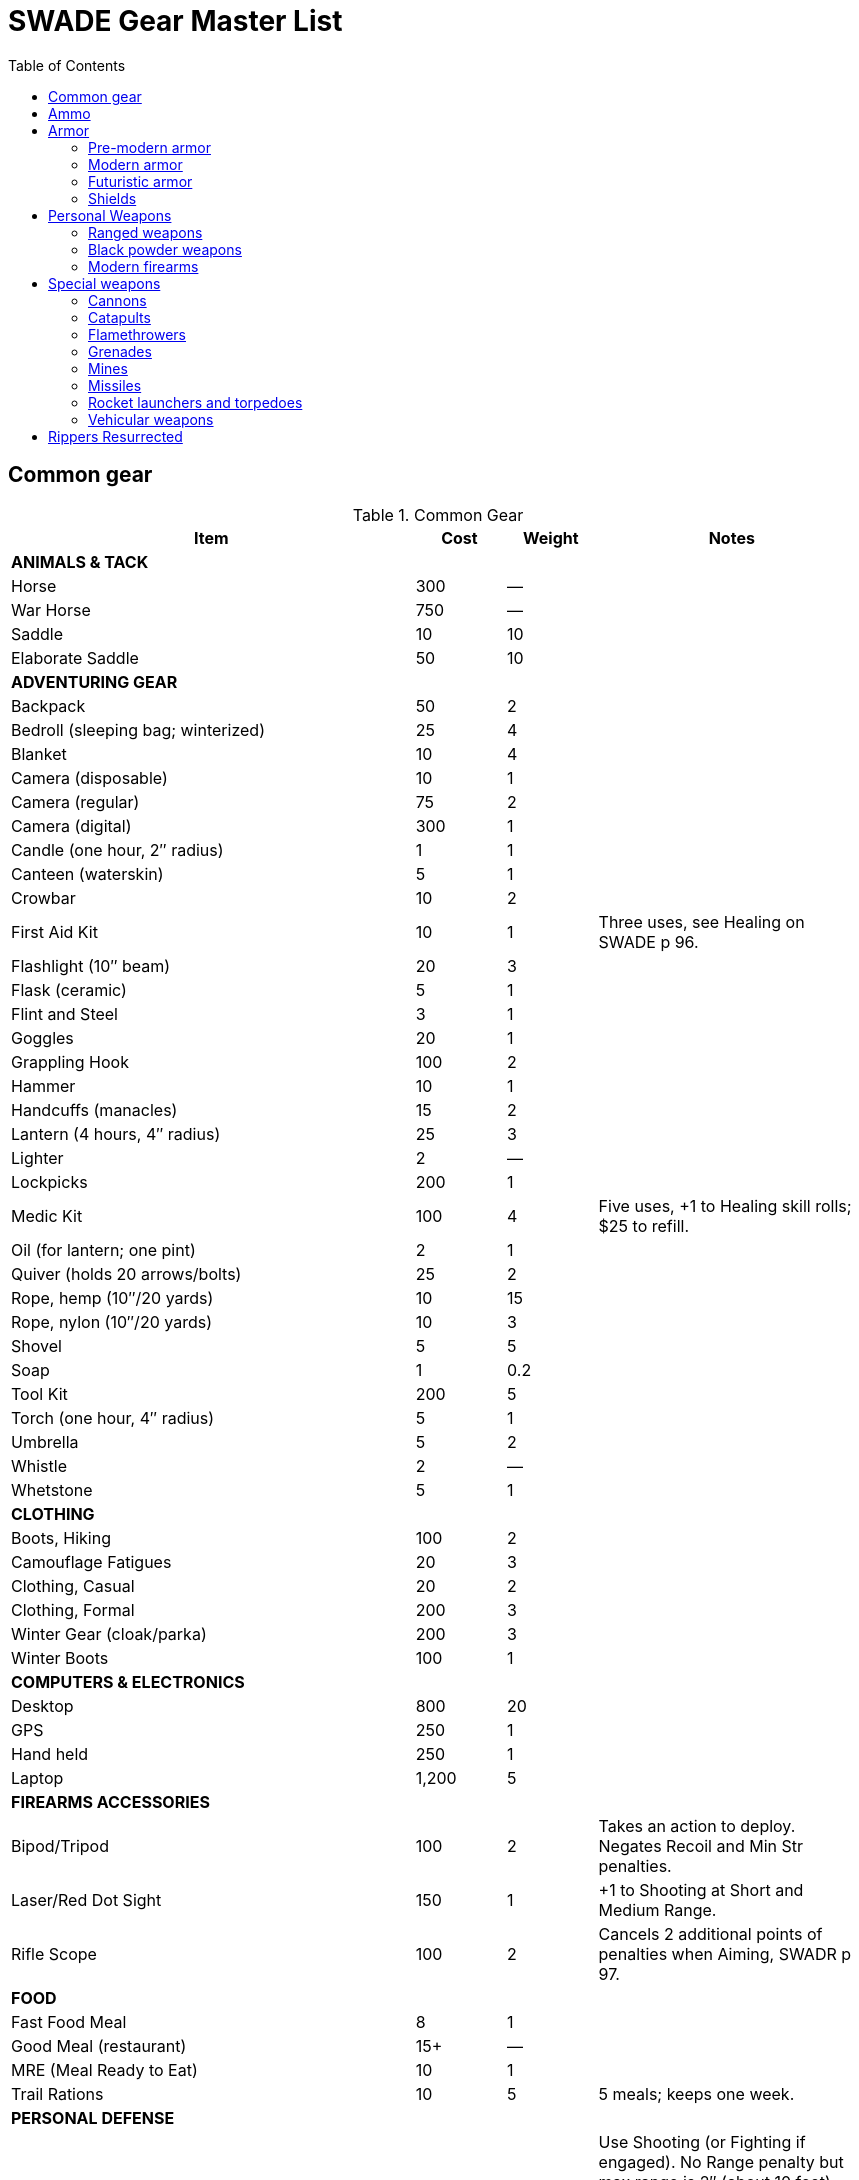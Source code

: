 = SWADE Gear Master List
:toc:

== Common gear

.Common Gear
[cols="45%,10%,10%,30%",options="header"]
|===
| Item | Cost | Weight | Notes
4+| *ANIMALS & TACK*
| Horse | 300 | — |
| War Horse | 750 | — |
| Saddle | 10 | 10 |
| Elaborate Saddle | 50 | 10 |
4+| *ADVENTURING GEAR*
| Backpack | 50 | 2 |
| Bedroll (sleeping bag; winterized) | 25 | 4 |
| Blanket | 10 | 4 |
| Camera (disposable) | 10 | 1 |
| Camera (regular) | 75 | 2 |
| Camera (digital) | 300 | 1 |
| Candle (one hour, 2″ radius) | 1 | 1 |
| Canteen (waterskin) | 5 | 1 |
| Crowbar | 10 | 2 |
| First Aid Kit | 10 | 1 | Three uses, see Healing on SWADE p 96.
| Flashlight (10″ beam) | 20 | 3 |
| Flask (ceramic) | 5 | 1 |
| Flint and Steel | 3 | 1 |
| Goggles | 20 | 1 |
| Grappling Hook | 100 | 2 |
| Hammer | 10 | 1 |
| Handcuffs (manacles) | 15 | 2 |
| Lantern (4 hours, 4″ radius) | 25 | 3 |
| Lighter | 2 | — |
| Lockpicks | 200 | 1 |
| Medic Kit | 100 | 4 | Five uses, +1 to Healing skill rolls; $25 to refill.
| Oil (for lantern; one pint) | 2 | 1 |
| Quiver (holds 20 arrows/bolts) | 25 | 2 |
| Rope, hemp (10″/20 yards) | 10 | 15 |
| Rope, nylon (10″/20 yards) | 10 | 3 |
| Shovel | 5 | 5 |
| Soap | 1 | 0.2 |
| Tool Kit | 200 | 5 |
| Torch (one hour, 4″ radius) | 5 | 1 |
| Umbrella | 5 | 2 |
| Whistle | 2 | — |
| Whetstone | 5 | 1 |

4+| *CLOTHING*
| Boots, Hiking | 100 | 2 |
| Camouflage Fatigues | 20 | 3 |
| Clothing, Casual | 20 | 2 |
| Clothing, Formal | 200 | 3 |
| Winter Gear (cloak/parka) | 200 | 3 |
| Winter Boots | 100 | 1 |
4+| *COMPUTERS & ELECTRONICS*
| Desktop | 800 | 20 |
| GPS | 250 | 1 |
| Hand held | 250 | 1 |
| Laptop | 1,200 | 5 |
4+| *FIREARMS ACCESSORIES*
| Bipod/Tripod | 100 | 2 | Takes an action to deploy. +
Negates Recoil and Min Str penalties.
| Laser/Red Dot Sight | 150 | 1 | +1 to Shooting at Short and Medium Range.
| Rifle Scope | 100 | 2 | Cancels 2 additional points of penalties when Aiming, SWADR p 97.
4+| *FOOD*
| Fast Food Meal | 8 | 1 |
| Good Meal (restaurant) | 15+ | — |
| MRE (Meal Ready to Eat) | 10 | 1 |
| Trail Rations | 10 | 5 | 5 meals; keeps one week.

4+| *PERSONAL DEFENSE*
| Pepper Spray | 15 | 0.5 | Use Shooting (or Fighting if engaged).
No Range penalty but max range is 2″ (about 10 feet), Shots 5, +
victim must make Vigor roll at –2 or be Stunned (SWADE p 106).
| Stun Gun | 25 | 0.5 | Uses Shooting. +
Range 1/2/4. Shots 3 before needing to be recharged for at least two hours. +
Victims must make a Vigor roll at –2 or be Stunned.
4+| *SURVEILLANCE*
| “Bug” (Micro Transmitter) | 30 | — | 12 hours of continuous use.
| Button Camera | 50 | — | 12 hours of continuous use.
| Cellular Interceptor | 650 | 5 |
| Lineman’s Telephone | 150 | 2 | Repair roll to tap into a phone line.
| Night Vision Goggles | 500 | 3 | No penalty for Dim or Dark Illumination (see SWADE p 102). +
For double the price the goggles are “active” and ignore all Illumination penalties.
| Parabolic Microphone | 750 | 4 | Hear whispers up to 200 yards distant.
| Telephone Tap | 250 | — |
| Transmitter Detector | 525 | 1 |
|===

== Ammo

.Ammo
[cols="45%,10%,10%,30%",options="header"]
|===
| Ammo | Cost | Weight | Notes
| Arrows/Bolts | 1/2 arrows | 1 lbs/5 arrows |  Arrows for bows, bolts for crossbows
4+|  Bullets
| Small | 10/50 rounds | 1 lbs/50 | .22 to .32 caliber
| Medium | 20/50 rounds | 2 lbs/50 | 9mm to .45 caliber
| Large | 50/50 rounds | 15 lbs/50 | .50 caliber and larger rounds
4+| Laser Batteries
| Pistol | 20 | 0.25 .3+| Provides one full magazine for the listed weapon
| Rifle, SMG | 20 |0.5
| Gatling | 50 | 4
| Shot (w/powder) | 1/10 shots | 0.5 lbs/10 | For black powder weapons
4+| Shotgun
| Shells | 15/25 | 1.5 lbs/25 | Standard buckshot
| Slugs | 20/25 | 1.5 lbs/25 | See SWADE p 105.
| Sling stones | 2/20 stones | 1 lbs/20 | —


|===

== Armor

=== Pre-modern armor

Armor is written in parentheses next to a character’s Toughness, like this: 11 (2). This means
2 points of the character’s 11 Toughness comes from Armor. An Armor Piercing attack can
bypass those 2 points but not the other 9.

Note that greaves (leg guards) and vambraces (arm guards) are listed as pairs. Halve the
weight and cost if a character wears only half the set (Minimum Strength doesn’t change).

.MEDIEVAL & ANCIENT ARMOR
[cols="20%,15%,10%,15%,10%,30%",options="header"]
|===
| Item | Armor | Min Str | Weight | Cost | Notes
6+| *CLOTH/LIGHT LEATHER*
6+| Heavy winter clothing, supple leather armor, soft hides.
| Jacket (torso, arms) | +1 | d4 | 5 | 20 |
| Robes (torso, arms, legs) | +1 | d4 | 8 | 30 |
| Leggings (legs) | +1 | d4 | 5 | 20 |
| Cap (head) | +1 | d4 | 1 | 5 |
6+| *THICK LEATHER/TOUGH HIDES*
6+| Boiled leather, cuir bouilli, alligator hides.
| Jacket (torso, arms) | +2 | d6 | 8 | 80 |
| Leggings (legs) | +2 | d6 | 7 | 40 |
| Cap (head) | +2 | d6 | 1 | 20 |
6+| *CHAIN MAIL*
6+| Chain, splint, metal scale, ring mail, samurai armor.
| Shirt (torso, arms) | +3 | d8 | 25 | 300 |
| Leggings (legs) | +3 | d8 | 10 | 150 |
| Chain Hood or Helm (head) | +3 | d8 | 4 | 25 |
6+| *BRONZE ARMOR (PRE-IRON AGE SETTINGS)*
6+| Typically only found in ancient times or pre-iron civilizations.
| Bronze Barding (horse) | +3 | d10 | 50 | 1,500 |
| Bronze Corselet (torso) | +3 | d8 | 13 | 80 |
| Vambraces (arms) | +3 | d8 | 5 | 40 |
| Greaves (legs) | +3 | d8 | 6 | 50 |
| Bronze Helmet (head) | +3 | d8 | 6 | 25 |
6+| *PLATE MAIL*
6+| Heavy steel armor made with “plates” of metal.
| Plate Barding (horse) | +4 | d10 | 50 | 1,500 |
| Corselet (torso) | +4 | d10 | 30 | 500 |
| Vambraces (arms) | +4 | d10 | 10 | 200 |
| Greaves (legs) | +4 | d10 | 10 | 200 |
| Heavy Helm (head) | +4 | d10 | 4 | 100 |
| Heavy Helm, Enclosed (head) | +4 | d10 | 8 | 200 |

|===


=== Modern armor


Ballistic Protection::
Armor marked with an asterisk reduces the damage from bullets by 4. “Bullets” includes
physical shot fired from a firearm.

Apply AP only to the item’s actual Armor value.

.MODERN ARMOR
[cols="20%,15%,10%,15%,10%,30%",options="header"]
|===
| Item | Armor | Min Str | Weight | Cost | Notes
6+| *CLOTH\LEATHER*
6+| Heavy winter clothing, leather jacket or pants, chaps.
| Thick Coat, Leather Jacket (torso, arms) | +1 | d4 | 5 | 100 |
| Leather Riding Chaps (legs) | +1 | d4 | 5 | 70 |
| Kevlar Riding Jacket (torso, arms) | +2 | d4 | 8 | 350 |
| Kevlar Riding Jeans (legs) | +2 | d4 | 4 | 175 |
| Bike helmet (head) | +2 | d4 | 1 | 50 |
| Motorcycle Helmet (head) | +3 | d4 | 3 | 100 |
6+| *BODY ARMOR*
6+| Flak jackets, bulletproof vests, body armor, and bombproof suits.
| Flak Jacket (Vietnam-era, torso) | +2 | d6 | 10 | 40 |
| Kevlar Vest (torso) | +2* | d6 | 5 | 200 |
| Kevlar Vest with ceramic inserts (torso) | +4* | d8 | 17 | 500 |
| Kevlar helmet (head) | +4* | d4 | 5 | 80 |
| Bombproof Suit (entire body) | +10 | d12 | 80 | 25K |
Bombproof suits aren’t built for flexibility except in the hands, which are uncovered. Agility
and related skills that require more than manual dexterity cannot exceed d6 while wearing the
suit, and Pace is reduced by 2 (in addition to Minimum Strength penalties).
|===



=== Futuristic armor

.Futuristic Armor
[cols="20%,15%,10%,15%,10%,30% ",options="header"]
|===
| Item | Armor | Min Str | Weight | Cost | Notes
6+| *LIGHT/CIVILIAN ARMOR*
6+a|
Energy Skin::
Any armor listed below may be treated with an “energy skin” (or skein) to diffuse energy, reducing
damage from lasers by 4. This costs 50% of the armor treated and is very shiny, subtracting 2 from Stealth
rolls based on vision.
| Body Armor (torso, arms, legs) | +4* | d4 | 4 | 200 | Light, armored clothing made from complex polymers or advanced ballistic weave.
6+| *MILITARY ARMOR*
6+| Armor used by private or state armed forces.
| Infantry Battle Suit (torso, arms, legs) | +6* | d6 | 12 | 800 | A full suit of armor with boots and gloves.
| Battle Helmet (head, full face) | +6* |  d6 |  2 |  100 |
|===

=== Shields

Shields add to a character’s Parry as shown below. Cover subtracts from ranged attacks from the front and
shielded side (attacks from the rear or unprotected side ignore cover).

Medieval shields are Hardness 10 and provide +2 armor should someone attempt to shoot through them
(see "Obstacles" on SWADE p 99).

Modern shields are Hardness 12 and also provide +2 Armor. Polymer shields
are Hardness 10 and provide Armor +4.

While worn, shields can be used to bash for Str+d4 damage.

.Ancient & Medieval Shields
[cols="20%,15%,15%,15%,10%,10%,25%",options="header"]
|===
| Type | Parry | Cover | Min Str | Weight | Cost | Notes
| Small | +1 | — | d4 | 4 | 50 |
| Medium | +2 | −2 | d6 | 8 | 100 |
| Large |  +3 |  −4 |  d8 |  12 | 200 |
|===

.Modern Shields
[cols="20%,15%,15%,15%,10%,10%,25%",options="header"]
|===
| Type | Parry | Cover | Min Str | Weight | Cost | Notes
| Riot Shield |  +3 | −4 | d4 | 5 | 80 |
| Ballistic Shield | +3 | −4 | d6 | 9 | 250 |
Reduces damage from firearms by 4 when an attacker tries to shoot through it.
|===


.Futuristic Shield
[cols="20%,15%,15%,15%,10%,10%,25%",options="header"]
|===
| Type | Parry | Cover | Min Str | Weight | Cost | Notes
| Polymer Shield, Small | +1 | — | d4 | 2 | 200 |
| Polymer Shield, Medium | +2 | −2 | d4 | 4 | 300 |
| Polymer Shield, Large | +3 | −4 | d6 | 6 | 400 |
|===

== Personal Weapons

.Melee weapons
[cols="20%,15%,10%,15%,10%,30%",options="header"]
|===
| Type | Damage | Min Str | Weight | Cost | Notes

6+| *MEDIEVAL*
| Axe, Hand | Str+d6 | d6 | 2 | 100 |
| Axe, Battle | Str+d8 | d8 | 4 | 300 |
| Axe, Great | Str+d10 | d10 | 7 | 400 |  AP 2, Parry –1, two hands
| Club, Light | Str+d4 | d4 | 2 | 25 | A sign of low status or thuggery
| Club, Heavy | Str+d6 | d6 | 5 | 50 | A sign of low status or thuggery
| Dagger/Knife | Str+d4 | d4 | 1 | 25 |
| Flail |  Str+d6 | d6 | 3 | 200 | Ignores shield bonus
| Halberd | Str+d8 | d8 | 6 | 250 | Reach 1, two hands
| Katana | Str+d6+1 | d6 | 3 | 1,000 | Two hands
| Lance | Str+d8 | d8 | 6 | 300 | AP 2 when charging, Reach 2, only usable in mounted combat
| Mace | Str+d6 | d6 | 4 |  100 |
| Maul | Str+d10 | d10 | 10 | 400 | Two hands, +2 damage to break objects (SWADE p 98)
| Pike | Str+d8 | d8 | 18 | 400 | Reach 2, two hands
| Rapier | Str+d4 | d4 | 2 | 150 | Parry +1
| Spear | Str+d6 | d6 | 3 | 100 |  Reach 1. Parry +1 if used two-handed
|  Staff |  Str+d4 |  d4 |  4 |  10 | Parry +1, Reach 1, two hands
| Sword, Great | Str+d10 | d10 | 6 | 400 |  Two hands
| Sword, Long | Str+d8 | d8 | 3 | 300 | Basic swords and scimitars
| Sword, Short | Str+d6 | d6 | 2 | 100 | Includes cavalry sabers
| Warhammer | Str+d6 | d6 | 2 | 250 | Spiked, AP 1

6+| *MODERN*
| Bangstick | 3d6 | d6 | 2 | 5 | A shotgun shell on a stick used in melee; must be reloaded with a fresh shell (one action)
| Bayonet | Str+d4 | d4 | 1 | 25 | Str+d6 and Parry +1 attached to rifle, Reach 1, two hands
| Billy Club/Baton | Str+d4 | d4 | 1 | 10 | Often carried by law enforcement
| Brass Knuckles | Str+d4 | d4 | 1 | 20 | Do not count as a weapon for Unarmed Defender (SWADE p 109)
| Chainsaw | 2d6+4 | d6 | 20 | 200 | Critical Failure hits the user
| Switchblade | Str+d4 | d4 | 0.5 | 10 | −2 to be Noticed if hidden
| Survival Knife | Str+d4 | d4 | 1 | 50 | Basic tools in handle add +1 to Survival rolls

6+| *FUTURISTIC*
| Molecular Knife | Str+d4+2 | d4 | 0.5 | 250 | AP 2, Cannot be thrown
| Molecular Sword | Str+d8+2 | d6 | 2 | 500 | AP 4
| Laser Sword | Str+d6+8 | d4 | 2 | 1,000 | AP 12
|===



=== Ranged weapons

Thrown axes and knives, bows, nets, slings, and spears are available in most every era or setting.

.Ranged weapons
[cols="15%,10%,10%,5%,5%,5%,5%,5%,30% ",options="header"]
|===
| Type | Range | Damage | AP | RoF| Min Str | Weight | Cost | Notes
9+| *MEDIEVAL*
| Axe, Throwing | 3/6/12 | Str+d6 | — | 1 | d6 | 3 | 100 |
| Bow | 12/24/48 | 2d6 | — | 1 | d6 | 3 | 250 |
| Crossbow (Hand Drawn) | 10/20/40 | 2d6 | 2 | 1 | d6 | 5 | 250 |
Hand-drawn.
| Crossbow, Heavy | 15/30/60 | 2d8 | 2 | 1 | d6 | 8 | 400 | Requires a windlass to load. Reload 2.
| Dagger/Knife | 3/6/12 | Str+d4 | — | 1 | d4 | 1 | 25 |
| Long Bow | 15/30/60 | 2d6 | 1 | 1 | d8 | 3 | 300 |
| Net (Weighted) | 3/6/12 | — | — | 1 | d4 | 8 | 50 | A successful hit means the target is Entangled (see page 98). The net is Hardness 10 and
vulnerable only to cutting attacks.
| Sling (Athletics (throwing)) | 4/8/16 | Str+d4 | — | 1 | d4 | 1 | 10 |
| Spear/Javelin | 3/6/12 | Str+d6 | — | 1 | d6 | 3 | 100 |
9+| *MODERN*
| Compound Bow | 12/24/48 | Str+d6 | 1 | 1 | d6 | 3 | 200 |
| Crossbow | 15/30/60 | 2d6 | 2 | 1 | d6 | 7 | 300 |
|===


=== Black powder weapons

Black powder weapons are Reload 3.

.Black powder weapons
[cols="15%,15%,10%,5%,5%,5%,5%,5%,5%,30% ",options="header"]
|===
| Type | Range | Damage | AP | RoF| Shots | Min Str | Weight | Cost | Notes
10+| *PISTOLS*
| Flintlock Pistol | 5/10/20 | 2d6+1 | — | 1 | — | d4 | 3 | 150 |
10+| *MUSKETS*
| Brown Bess or Similar Muskets | 10/20/40 | 2d8 | — | 1 | — | d6 | 15 | 300 |
| Blunderbuss | 10/20/40 | 1–3d6 | — | 1 | — | d6 | 12 | 300 | Treat as Shotgun, see SWADE p 105.
10+| *RIFLED MUSKETS*
| Kentucky Rifle | 15/30/60 | 2d8 | 2 | 1 | — | d6 | 8 | 300 | Reload 4. The tight rifling requires four actions to reload instead of the usual three.
| Springfield Model 1861 | 15/30/60 | 2d8 | — | 1 | — | d6 | 11 | 250 |
|===

=== Modern firearms

==== Pistols

.Pistols
[cols="15%,15%,10%,5%,5%,5%,5%,5%,5%,30% ",options="header"]
|===
| Type | Range | Damage | AP | RoF| Shots | Min Str | Weight | Cost | Notes
10+| *REVOLVERS*
10+| Revolvers typically have six chambers that must be reloaded one bullet at a time, though separate cylinders called “speed loaders” are also available for more modern firearms for about 10% of the weapon’s cost.
| Derringer (.41) | 3/6/12 | 2d4 | — | 1 | 2 | d4 | 1 | 100 | −2 to be Noticed if hidden
| Police Revolver (.38) | 10/20/40 | 2d6 | — | 1 | 6 | d4 | 2 |  150 |
| Colt Peacemaker (.45) | 12/24/48 | 2d6+1 | 1 | 1 | 6 | d4 | 4 | 200 |
| Smith & Wesson (.357) | 12/24/48 | 2d6+1 | 1 | 1 | 6 | d4 | 5 | 250 |
10+| *SEMI-AUTOMATICS*
10+| Semi-automatics are fed from a magazine. The standard size magazines are listed below. Additional
magazines may be purchased for 10% of the weapon’s cost. They weigh about 1 lb each, fully loaded.
| Colt 1911 (.45) | 12/24/48 | 2d6+1 | 1 | 1 | 7 | d4 | 4 | 200 |
| Desert Eagle (.50) | 15/30/60 | 2d8 | 2 | 1 | 7 | d6 | 8 | 300 |
| Glock (9mm) | 12/24/48 | 2d6 | 1 | 1 | 17 | d4 | 3 | 200 |
| Ruger (.22) | 10/20/40 | 2d4 | — | 1 | 9 | d4 | 2 | 100 |
|===

===== Submachine guns

Typical magazine sizes are listed with each weapon. Additional magazines are available at 10% of the weapon’s
cost and weigh about 1 lb each, fully loaded.

.Submachine guns
[cols="15%,15%,10%,5%,5%,5%,5%,5%,5%,30% ",options="header"]
|===
| Type | Range | Damage | AP | RoF| Shots | Min Str | Weight | Cost | Notes
| H&K MP5 (9mm) | 12/24/48 | 2d6 | 1 | 3 | 30 | d6 | 10 | 300 |
| Tommy Gun (.45) | 12/24/48 | 2d6+1 | 1 | 3 | 20 | d6 | 13 | 350 |
Thompson submachine guns may also use a 50-round drum. This increases the weight by 2
lbs and each loaded drum costs $50.
| Uzi (9mm) | 12/24/48 | 2d6 | 1 | 3 | 32 | d4 | 9 | 300 |


|===

===== Shotguns

Shotguns fire a spread of pellets (called “shot” or “buckshot”) to increase the shooter’s chance of hitting his
target. Up close, the blast can be devastating. See Shotguns on SWADE p 105 for details.

.Shotguns
[cols="15%,15%,10%,5%,5%,5%,5%,5%,5%,30%",options="header"]
|===
| Type | Range | Damage | AP | RoF| Shots | Min Str | Weight | Cost | Notes
| Double-Barrel | 12/24/48 | 1–3d6 | — | 1 | 2 | d6 | 11 | 150 |
| Pump Action | 12/24/48 | 1–3d6 | — | 1 | 6 | d4 | 8 | 150 |
| Sawed-Off DB | 5/10/20 | 1–3d6 | — | 1 | 2 | d4 | 6 | 150 |
| Streetsweeper | 12/24/48 | 1–3d6 | — | 1 | 12 | d6 | 10 | 450 |
|===

===== Rifles

Rifles can be either bolt-action, lever-action, or fed from a magazine or clip, noted in its description. Additional
magazines or clips cost 10% of the rifle and weigh 1 lb each.

.Rifles
[cols="15%,15%,10%,5%,5%,5%,5%,5%,5%,30%",options="header"]
|===
| Type | Range | Damage | AP | RoF| Shots | Min Str | Weight | Cost | Notes

10+| *LEVER- AND BOLT ACTION RIFLES*

| Barrett (.50) | 50/100/200 | 2d10 | 4 | 1 | 10 | d8 | 35 | 750 a|
Heavy Weapon, Snapfire. +
Barretts use a 10-shot removable magazine that weighs 2 lbs when loaded. They are almost always fitted with a scope.
| M1 Garand (.30-06) | 24/48/96 | 2d8 | 2 | 1 | 8 | d6 | 10 | 300 | The standard US infantry rifle in World War II.
| Hunting Rifle (.308) | 24/48/96 | 2d8 | 2 | 1 | 5 | d6 | 8 | 350 | Snapfire.
| Sharps Big 50 (.50) | 30/60/120 | 2d10 | 2 | 1 | 1 | d8 | 11 | 400 | Snapfire.
| Spencer Carbine (.52) | 20/40/80 | 2d8 | 2 | 1 | 7 | d4 | 8 | 250 |
| Winchester ‘73 (.44-40) | 24/48/96 | 2d8–1 | 2 | 1 | 15 | d6 | 10 | 300 |
10+| *ASSAULT RIFLES*
| AK47 (7.62mm) | 24/48/96 | 2d8+1 | 2 | 3 | 30 | d6 | 10 | 450 |
| M-16 (5.56mm) | 24/48/96 | 2d8 | 2 | 3 | 20/30 | d6 | 8 | 400 | The A-2 version can also fire a Three-Round Burst (see SWADE p 67).
| Steyr AUG (5.56mm) | 24/48/96 | 2d8 | 2 | 3 | 30 | d6 | 8 | 400 | May fire a Three-Round Burst (see SWADE p 67).
|===

===== Machine guns

Machine guns are heavy, fully automatic weapons built to withstand prolonged fire. Most are fed by belts
or drums and thus have far more ammo capacity than assault rifles, despite similar calibers and rates of fire.

Weapon Mount:: Most machine-guns require a bipod, tripod, or vehicle mount to fire, which eliminates any
Strength requirement and the Recoil penalty (see SWADE p 105). Their Minimum Strength is listed as “NA,” or
“Not Applicable.” If a weapon has a Minimum Strength listed, it may be fired from the hip with the Snapfire
and Recoil penalties.

Minimum Rate of Fire:: Machine-guns have a minimum Rate of Fire of 2 unless otherwise noted.

Reloading:: Machine guns are Reload 2, which includes changing belts or drums, cocking, etc.



.Machine guns
[cols="15%,15%,10%,5%,5%,5%,5%,5%,5%,30%",options="header"]
|===
| Type | Range | Damage | AP | RoF| Shots | Min Str | Weight | Cost | Notes
| Browning Automatic Rifle (BAR) (.30-06) | 20/40/60 | 2d8 | 2 | 3 | 20 | d8 | 17 | 300 |
Rate of Fire 1 to 3. Uses magazines (one action to Reload instead of the usual 2).
| Gatling (.45) | 24/48/96 | 2d8 | 2 | 3 | 100 | NA | 170 | 500 |
| Minigun (7.62mm) | 30/60/120 | 2d8+1 | 2 | 5 | 4000 | d10 | 85 | 100K |
Minimum Rate of Fire 3, requires backpack harness with ammo which weighs an additional; 85 pounds when full (carries 4000 linked rounds).
| M2 Browning (.50 Cal) | 50/100/200 | 2d10 | 4 | 3 | 200 | NA | 84 | 1,500 | Heavy Weapon.
| M60 (7.62mm) | 30/60/120 | 2d8+1 | 2 | 3 | 100 | d8 | 33 | 6,000 |
| MG42 (7.92mm) |  30/60/120 | 2d8+1 | 2 | 4 | 200 | d10 | 26 | 750 |
| SAW (5.56mm) | 30/60/120 | 2d8 | 2 | 4 | 200 | d8 | 20 | 4,000 |

|===


===== Lasers (futuristic)

Lasers fire intensely focused beams of light to penetrate and burn their targets.

Cauterize:: Anyone Incapacitated by a laser blast adds +2 to his Vigor rolls to keep from Bleeding Out.
Overcharge:: The lasers below can overcharge to cause an extra d6 damage, but if any of the Shooting dice are a 1, the weapon must cool down for a full round before it can be fired again.
No Recoil:: Pistols, SMGs, and rifles ignore the Recoil penalty. Gatling lasers still take the penalty, however, which is why they’re usually mounted on a tripod.


.Lasers
[cols="15%,15%,10%,5%,5%,5%,5%,5%,5%,30%",options="header"]
|===
| Type | Range | Damage | AP | RoF| Shots | Min Str | Weight | Cost | Notes
| Pistol | 15/30/60 | 2d6 | 2 | 1 | 50 | d4 | 2 |  250 |
| SMG | 15/30/60 | 2d6 | 2 | 4 | 100 | d4 | 4 | 500 |
| Rifle | 30/60/120 | 3d6 | 2 | 3 | 100 | d6 | 8 | 700 |
| Gatling Laser | 50/100/200 | 3d6+4 | 2 | 4 | 800 | d8 | 20 | 1,000 |

|===


== Special weapons

=== Cannons

Cannons are used to destroy city walls or break up large troop formations. The leader of the weapon’s crew makes the Shooting roll.

Bombard::
Assuming they have a rough idea of their target’s location, howitzers, mortars, and bombards may fire at targets they cannot see by lobbing projectiles over intervening terrain or obstacles. Bombarding suffers
a −4 penalty in addition to all other modifiers, and doubles deviation when the Shooting roll is failed (see "Area Effect Attacks",  SWADE p 97)
Reduce the penalty to −2 with precise coordinates (such as from a spotter).
Cannons can fire three different types of shells: solid shot, shrapnel, and canister.
The crew can pick the type of ammunition to be loaded each time it reloads.

Solid Shot::
Heavy balls of iron, lead, or stone designed to batter walls or plow through packed ranks of troops.
To fire, the leader of the crew makes a Shooting roll as usual.
If successful, roll a die.
If even, it bounces to another victim behind and within 6” of the first and hits him as well.
Continue in this way until the die roll is odd.
Shrapnel::
Explosive shells filled with small metal balls that explode outward in a shower of debris.
This is an area effect attack and uses the Medium Blast Template unless otherwise noted.
Canister:: Grapeshot or canister is a shell that detonates inside the barrel of a cannon and fires out a spray
of deadly balls or other debris like a giant shotgun. The attack is the size of a Medium Blast Template and
moves in a straight line up to 24” (it affects d6 targets if not using miniatures, or 2d6 if they’re tightly packed).
Compare the Shooting roll to every target within using a base TN of 4, adjusted for each target’s cover,
special abilities like the Dodge Edge, etc. A hit causes 2d6 damage and a raise causes 3d6.

NOTE: All types of shot are Heavy Weapons, Reload 8. Two crew members may reload at the same time.

.Cannons
[cols="20%,15%,15%,10%,5%,5%,10%,10%,10%",options="header"]
|===
| Type | Range | Damage | AP | RoF| Blast | Weight | Cost | Notes

| Cannon (12 lb) 5+| By Ammo Type | 1200 | 10K |
| Canister  | 24″ path | 2d6 | — | 1 | MBT | — | 50 |
| Solid Shot | 50/100/200 | 3d6+1 | 4 | 1 | — | — | 50 |
| Shrapnel | 50/100/200 | 3d6 | — | 1 | MBT | — | 50 |
|===

=== Catapults

Catapults are simple devices that hurl large stones at enemy defenses or ranks of troops.
They normally require a crew of eight to load the projectile, crank down the lever that propels it, then sight and aim it.
Firing can be done by a single person, but loading the projectile takes at least four.

.Catapults
[cols="20%,15%,15%,10%,5%,5%,5%,5%,20%",options="header"]
|===
| Type | Range | Damage | AP | RoF| Blast | Weight | Cost | Notes
| Catapult | 24/48/96 | 3d6 | 4 | Special | MBT | — | 10K |
Heavy Weapon, +
Reload time is every 5 minutes with a crew of 4.
| Trebuchet | 30/60/120 | 3d8 | 4 | Special | MBT | — | 50K |
Heavy Weapon, +
Reload time is every 5 minutes with a crew of 4.
|===

=== Flamethrowers
Flamethrowers propel incendiary liquid or gas to incinerate their targets. They are Heavy Weapons, use the
Cone Template (see Area Effect Attacks, SWADE p 97), and may be Evaded (SWADE p 100).

Armor protects normally, but flammable targets may catch fire (see Fire, SWADE p 127).

For vehicular flamethrowers, see SWADE p 80.

.Flamethrowers
[cols="15%,15%,10%,5%,5%,5%,5%,5%,5%,30%",options="header"]
|===
| Type | Range | Damage | AP | RoF| Shots | Min Str | Weight | Cost | Notes
| Flamethrower | Cone Template | 3d6 | — | 1 | 10 | d8 | 70 |  300 |
|===

=== Grenades

Grenades activate when their safety pin is pulled, then detonate a few seconds later. They are thrown with
the Athletics skill at the Ranges listed below, and cannot make use of Extreme Range (see SWADE p 93).

All grenades are Heavy Weapons and detonate in the listed blast template (see Area Effect Attacks, SWADE p 97).

Grenades may be Evaded. See Evasion, SWADE p 100.

.Grenades
[cols="20%,15%,15%,5%,5%,5%,15%,15%,25%",options="header"]
|===
| Type | Range | Damage | AP | RoF| Blast | Weight | Cost | Notes

| Mk II (WW2 Pineapple) | 4/8/16 | 3d6 | — | — | MBT | 1 | 40 |
| Potato Masher (WW2) | 5/10/20 | 3d6–2 | — | — | MBT | 2 | 50 |
| Mk67 (Modern) | 5/10/20 | 3d6 | — | — | MBT | 1 | 50 |
| Smoke Grenade | 5/10/20 | — | — | — | LBT | 1 | 50 | Creates an area of smoke in a LBT that obscures vision (–4).
| Stun Grenade | 5/10/20 | — | — | — | LBT | 1 | 50 | Targets must make a Vigor roll (at –2 with a raise) or be Stunned (see page 106).

|===

.More on grenades
****
These additional rules get a bit picky, but they represent the cinematic shenanigans—
and real-life heroics—players often look for in their game.

Grenades in the modern era and earlier explode after mechanisms inside trigger the
detonator—typically a delay of three to five seconds depending on make and model
after the pin is pulled to initiate detonation.

Hot Potato:: Because of the delay in the grenade’s detonation, one character (and one
only) in the blast radius can attempt to pick up and throw the grenade before it goes off.
This is an Athletics roll at −4 as a free action (or −2 if he was on Hold, but it consumes
his held action). Failure means it goes off before he can throw it, causing damage as if
thrown with a raise (if it wasn’t already).

Cooking:: A character can “cook” a grenade by pulling its pin and counting off a few
seconds so that it can’t be thrown back. To do so, the attacker first makes a Smarts roll as
a free action. With success, he times the detonation correctly and it can’t be hurled back
or Evaded (SWADE p 100). Failure means it can be thrown back or Evaded, and a Critical
Failure on the Smarts roll means it detonates in the attacker’s hand! Roll damage as if
thrown with a raise.

Covering Grenades:: A character may also throw himself on a grenade. He takes double
the normal dice of damage for his heroic act, but his total Toughness is subtracted from
the damage inflicted on other characters in the blast radius.

****

=== Mines

Mines are explosives planted beneath shallow dirt that detonate in the listed blast template when a person
(for anti-personnel mines) or vehicle (for anti-tank mines) passes over them.

Minefields:: For dramatic purposes, a character who steps on a mine should get a Notice roll. Success means
she realizes it before stepping off and detonating it. Saving the victim requires a Repair roll at −4, but failure
detonates the device immediately.

.Mines
[cols="20%,5%,15%,5%,5%,5%,10%,15%,40%",options="header"]
|===
| Type | Range | Damage | AP | RoF| Blast | Weight | Cost | Notes
| Anti-Personnel Mine | — | 2d6+2 | — | — | SBT | 10 | 100 | Heavy Weapon.
| Anti-Tank Mine | — | 4d6 | — | — | MBT | 20 | 200 | Heavy Weapon, AP 5 vs. ½ the vehicle’s Armor value (round up).
| Bouncing Betty | — | 3d6 | — | — | SBT | 9 | 125 |
These deadly anti-personnel mines are designed to pop up into the air and rain shrapnel down from about head-height. Only full overhead cover offers an Armor bonus against such devices. Simply being prone offers no protection from these deadly explosives.
| Claymore Mine | — | 3d6 | — | — | Special | 4 | 75 |
Claymores fire a spray of deadly steel balls in a 60° frontal arc. Everyone within 12″ (24 yards) is automatically hit. Roll a die for all other targets up to 50″ (100 yards). Those who get an odd result are also hit.

|===

=== Missiles

Unless otherwise noted, missiles must “lock” onto their targets before they can be fired. This action is an
opposed Electronics roll versus the target’s maneuvering skill (Boating, Driving, or Piloting, as appropriate).
Success gives the attacker a “short” lock and allows him to fire up to half the missiles his particular craft can
fire at once. A raise is a more solid lock and allows him to fire all of them.
The enemy attempts to evade each missile separately by making a maneuvering roll at −4 (or −2 if the target
has substantial cover to hide behind—such as asteroids, skyscrapers, canyon walls, or even large enemy ships.
A Critical Failure means the craft goes Out of Control (see SWADE p 119).

Anti-Missile Systems:: Warships and futuristic space vessels often have “point defense” systems to shoot
down incoming missiles. Operators must be on Hold to shoot down missiles; automated systems attack
automatically. The system grants a single Shooting roll per missile at Short Range and any other relevant
modifiers (including Speed—missiles move at Mach 1, a −6 penalty, unless otherwise noted). Unless otherwise
noted, missiles are objects with a Toughness of 8 (2) (see Breaking Things, SWADE p 98).

.Missiles
[cols="20%,20%,15%,5%,5%,5%,10%,15%,25%",options="header"]
|===
| Type | Range | Damage | AP | RoF| Blast | Weight | Cost | Notes

| TOW | 75/150/300 | 5d10 | 34 | 1 | MBT | 207 | 60K | Heavy Weapon. +
A wire-guided missile fired from a portable or vehicle-mounted launcher. +
Doesn’t require a lock—just a Shooting roll, and can’t be jammed.
| Hellfire | 150/300/600 | 5d10 | 40 | — | MBT | 100 | 115K | Heavy Weapon. +
A laser-guided missile fired from a vehicle-mounted launcher.
| Sidewinder | 100/200/400 | 4d8 | 6 | — | SBT | 188 | 600K | Heavy Weapon. +
A short range, heat-seeking missile fired from an aircraft.
| Sparrow | 150/300/600 | 5d8 | 6 | — | SBT | 617 | 125K | Heavy Weapon. +
A medium range, radar-guided missile fired from an aircraft.

|===

=== Rocket launchers and torpedoes

Rocket launchers and early torpedoes are direct-fire weapons that explode on contact with their target.

All the listed weapons are Heavy Weapons.

.Rocket launchers and torpedoes
[cols="20%,20%,15%,5%,5%,5%,10%,15%,25%",options="header"]
|===
| Type | Range | Damage | AP | RoF| Blast | Weight | Cost | Notes
| AT-4 | 24/48/96 | 4d8+2 | 24 | 1 | MBT | 15 | 1,500 | A heavy American anti-tank weapon of the modern era.
| Bazooka | 24/48/96 | 4d8 | 8 | 1 | MBT | 12 | 500 | Snapfire. +
The standard American anti-tank weapon in World War II. +
Additional warheads weigh 9 lbs and cost $50. WWII price.
| M203 40MM | 24/48/96 | 4d8 | — | 1 | MBT | 3 | 1,500 | Snapfire. +
A grenade launcher mounted on the bottom of an assault rifle.
| M72 Law | 24/48/96 | 4d8+2 | 22 | 1 | MBT | 5 | 750 | Snapfire. +
The standard American anti-tank weapon in Vietnam.
| Panzerschreck | 15/30/60 | 4d8 | 12 | 1 | MBT | 20 | 1,000 | Snapfire. +
Literally, the “tank terror” rocket launcher used by German forces in World War II.
| Torpedo | 300/600/1200 | 8d10 | 22 | 1 | LBT | 3000 | 500K |
|===





=== Vehicular weapons

Below are the most common weapons mounted on military vehicles in the 20th century and beyond. All
except the medium machine gun and Gatling laser are Heavy Weapons.

Minimum Rate of Fire:: Vehicular weapons with a Rate of Fire 3 or higher have a minimum Rate of Fire of 2.
Heavy Flamethrowers:: Vehicular flamethrowers have longer ranges than personal devices. The wielder can
use the Cone Template or arc a blast the size of a Medium Blast Template up to 18” (36 yards) distant. (Use the
center of the template for the Range.) This shot can Deviate (see Area Effect Attacks, SWADE p 97).
Tank and AT Guns:: May fire either Armor Piercing (AP) or High-Explosive (HE) rounds as the gunner chooses.
AP rounds do additional damage up close. Increase the weapon’s damage dice by one when fired at half their
Short Range or less (so 4d10+2 becomes 5d10+2, for example).
Costs:: Prices of military-grade weapons varies widely depending on setting, and should be considered
baselines the GM can use to set prices in her campaign world.

.Vehicular weapons
[cols="25%,15%,10%,15%,15%,15%,5%",options="header"]
|===
| Type | Range | AP Rounds | HE Rounds | RoF | Cost | Notes
| Med. Machine Gun | 30/60/120 | 2d8+1, AP 2 | — | 3 | 750 |
| Heavy Machine Gun | 50/100/200 |  2d10, AP 4 | — | 3 | 1,000 |
| Heavy Flamethrower | Cone or MBT | — | 3d8 | 1 | 1,000 |
| 20mm Cannon | 50/100/200 | 2d12, AP 4 | — | 4 | 50K |
| 25mm Cannon | 50/100/200 | 3d8, AP 4 | — | 3 | 75K |
| 30mm Cannon | 50/100/200 | 3d8, AP 6 | — | 3 | 200K |
| 40mm Cannon | 75/150/300 | 4d8, AP 5 | 3d8, AP 2, MBT | 4 |  200K |
| 2 pd AT Gun | 75/150/300 | 4d8, AP 5 | 3d6, AP 2, MBT | 1 | 75K |
| 37mm AT Gun | 50/100/200 | 4d8, AP 3 | 4d6, AP 3, MBT | 1 | 100K |
| 57mm AT Gun | 75/150/300 | 4d8, AP 5 | 3d8, AP 3, MBT | 1 | 150K |
| 75mm Tank Gun | 75/150/300 | 4d10, AP 6 | 3d8, AP 3, MBT | 1 | 250K |
| 76mm Tank Gun | 75/150/300 | 4d10, AP 10 | 3d8, AP 5, MBT | 1 | 300K |
| 88mm Tank Gun | 100/200/400 | 4d10+1, AP 16 | 4d8, AP 8, MBT | 1 | 500K |
| 120mm Tank Gun | 100/200/400 | 5d10, AP 31 | 4d8, AP 17, MBT | 1 | 800K |
| 125mm Tank Gun | 100/200/400 | 5d10, AP 30 | 4d8, AP 15, MBT | 1 | 1M |
7+| *FUTURISTIC*
| Gatling Laser | 50/100/200 | 3d6+4, AP 4 | — | 4 | 1K |
| Heavy Laser | 150/300/600 | 4d10, AP 30 | — | 1 | 1M |
|===

////

== Deadlands: The Weird West

.Melee weapons
[cols="20%,15%,10%,15%,10%,30%",options="header"]
|===
| Type | Damage | Min Str | Weight | Cost | Notes
|===

.Thrown weapons
[cols="15%,10%,10%,5%,5%,5%,5%,5%,30%",options="header"]
|===
| Type | Range | Damage | AP | RoF| Min Str | Weight | Cost
|===

////

== Rippers Resurrected

.Melee weapons
[cols="20%,15%,10%,15%,10%,30%",options="header"]
|===
| Type | Damage | Min Str | Weight | Cost | Notes
| Axe | Str+d6 | d6 | 2 | £0.50 |
| Baton | Str+d4 | d4 | 1 | £0.10 |
The listed price assumes a baton specifically designed for combat, such as a policeman’s truncheon. Makeshift clubs (such as chair legs or thick branches) are free, but count as Improvised Weapons (see Savage Worlds).
| Bayonet | Str+d4 |  d4 | 1 | £0.50 | On rifle, Str+d6, Parry +1, Reach 1, 2 hands
|  Great Axe | Str+d10 |  d4 | 15 | £4 | Parry –1, 2 hands, AP 1
| Great Sword | Str+d10 | d10 | 12 | £4 | Parry –1, 2 hands
| Rapier | Str+d4 | d4| 3 | £2 | Parry +1
| Ripper Claws | Str+d6 | d6 | 4 |  £3 a| Parry +1, can’t be disarmed
Ripper claws are a set of sharpened blades set into a metal housing and worn on the forearm like a bracer. A specially designed handgrip improves the weapon’s responsiveness. Ripper claws take a full round (no other actions besides free ones) to strap on, or a single action for a character with Quick Draw.
| Saber | Str+d6 | d6 | 4 | £2 |
| Sap | Str+d4 | d4 | 4 | £0.25 a| Counts as an Unarmed Defender +
Sometimes called a “blackjack” or simply a “bag,” a sap is a small leather pouch filled with stones or lead shot used to knock victims out from behind. They offer no defense, so users are considered Unarmed Defenders.

| Staff | Str+d4 | d4 | 8 | £0.05 | Parry +1, Reach 1, 2 hands
| Sword | Str+d8 | d8 | 8 | £3 |
| Sword Cane | — | d4 | 5 |  £2.50 a| Walking stick plus rapier
A sword cane is a most gentlemanly weapon: simply a walking stick with a rapier hidden inside it. A Ripper armed with a sword cane does not suffer any Status penalty for traveling armed
| Torch | Str+d4 |  d4 | 1 | £0.05 a| Improvised Weapon, +2 damage lit.
An unlit torch is treated as an improvised weapon, so attacks with it are made at a –1 penalty.
A lit torch can also be used as a weapon. 
Anyone struck by it may catch fire, but the torch goes out if the Trait die comes up a 1 (regardless of the Wild Die).
| Walking Stick | Str+d4 |  d4 | 2 | £0.50 a| Parry +1 +
A well-balanced walking stick or cane makes an acceptable weapon in a pinch.
Walking sticks not specifically designed for combat are considered Improvised Weapons.
| Whip | Str+d4 | d4 | 2 | £0.10 a| Reach 2, Parry –1 +
If the wielder scores a raise on his attack roll, the victim is momentarily entangled and suffers a –2 to his Parry until his next action.
| Wooden Stake | Str+d4 |  d4 | 1 |  £0.05 |
The listed cost assumes the stake was carefully crafted for use as a weapon.
Broken furniture, snapped tree branches, and the like fulfill the same purpose and are free, but they are considered Improvised Weapons.
|===


.Thrown weapons
[cols="15%,10%,10%,5%,5%,5%,5%,5%,30%",options="header"]
|===
| Type | Range | Damage | AP | RoF| Min Str | Weight | Cost | Notes
| Holy Water | 3/6/12 | Special | — | 1 |  d4 |  1 | £0.10 | Small Burst Template +
On impact, the flask breaks. See <<#holy_water>>.

| Lamp Oil | 3/6/12 | Special | — | 1 |  d4| 1 | £0.05 | Small Burst Template, see text
Though normally used to power a lantern, lamp oil can also be thrown in combat
with a –1 penalty. On impact, the oil splashes in a Small Burst Template. Any creature in the area
must make an Agility roll (at –2 on a raise) or be covered with oil. If the affected area or an oilsoaked
person comes into contact with fire, use the standard rules for catching fire, with a base damage of 1d10.

| Net | 3/6/12 | Special | — | 1 |  d4 | 5 | £0.05 |
A popular weapon for capturing monsters, the net is a rope mesh with a line for control, lead
sinkers to provide weight, and barbed fishhooks to prevent easy escape.
On a successful hit with a net,  the target is entangled and must make a successful Agility or Strength roll at –2 to slip out or tear free.
Success frees the target but uses the action—a raise frees it immediately and the target can act as usual.

| Throwing Knife | 4/8/16 | Str+d4 | 1 | — | d4 | 1 | £0.05 | Improvised Weapon for Fighting +
Throwing knives are considered Improvised Weapons in melee combat but are perfectly balanced for
throwing.
|===

[[holy_water]]
.Holy water
****
Any creature susceptible to holy symbols can also be affected by holy water. Officially, this only covers demons, but the GM may wish to expand this in his campaign to cover other fiends.

Unlike a holy symbol, waving around a vial of holy water causes demons no ill effects, though it may add a +1 bonus to Intimidation rolls at the GM’s discretion.
In order to be truly effective, the water must be sprinkled on them, typically by throwing the entire vial.
Throwing a vial of holy water counts as an area effect Improvised Weapon, and is thus subject to scatter on a failed Throwing roll.

Holy water fills a Small Burst Template.
Any demon under the template may make an Agility roll at –2 as a free action to avoid the water.
Those who fail suffer a –2 penalty to all Trait rolls for three rounds.
At the GM’s discretion, holy water may also be used to create a physical barrier to demons.
By sprinkling a vial around his feet, the hero creates a warded area covering a 1” square-enough to protect just one hero.

A demon must make a Spirit roll to physically attack a hero protected by holy water.
On a failure, it cannot enter until the water evaporates (assume an hour for simplicity).
However, it can use ranged attacks of any sort against heroes in the template, including special abilities not requiring touch. Naturally, heroes leaving the area immediately lose this protection.

Holy water can be created by any Lodge with a Chapel.
****

.Pistols and Revolvers
[cols="15%,15%,10%,5%,5%,5%,5%,5%,5%,30%",options="header"]
|===
| Type | Range | Damage | AP | RoF| Shots | Min Str | Weight | Cost | Notes
// Weapon Range Damage RoF Shots Min. Str Weight Cost
| Derringer | 5/10/20 |2d6 | 1 | 1 |2 | — |0.5 | £0.50 |
| Flintlock Pistol | 5/10/20 | 2d6+1 | - | 1 | 1 | — |3 | £0.50 | 2 actions to reload, black powder
| Gatling Pistol | 12/24/48 | 2d6 | 1 | 2 | 12 | — | 6 | £8 |
The weapon jams on a Critical Failure and requires an action to clear. +
It can fire lead, cold iron, or silver ammunition.
| Pistol | 12/24/48 | 2d6 | 1 | 1 | 6 | — | 3 | £1 |

| Mauser C96 9mm | 12/24/48 | 2d6–1 | — |  1|  10 | d4 | 3 | ??? | Semi-automatic, from Weird War I Player's Guide p84)

|===

.Rifles & Shotguns
[cols="15%,15%,10%,5%,5%,5%,5%,5%,5%,30%",options="header"]
|===
| Type | Range | Damage | AP | RoF| Shots | Min Str | Weight | Cost | Notes
| Blunderbuss | 5/10/20 | 1-3d6 | - | 1 | 1 | — | 12 |  £2 |+2 Shooting, 2 actions to reload, black powder
| Elephant Gun | 30/60/120 | 2d10 | 2 | 1 | 1 | d8 | 12 | £5 | Snapfire penalty
| Musket | 10/20/40 | 2d8+1 | 1 | 1 | 1 | d6 | 10 | £1 | 2 actions to reload, black powder
| Rifle | 24/48/96 | 2d8 | 2 | 1 | 8 | d6 | 10 | £2 |
| Sawed-Off Shotgun | 5/10/20 | 1–3d6 | - | 1 | 1 | — | 8 | £4 | +2 Shooting +
A shotgun can have its barrel sawed down.
Doing so reduces its range, but makes the weapon easily concealable within a long coat or bag.
| Shotgun | 12/24/48 | 1–3d6 | - | 1 | 1 | — | 12 | £4 | +2 Shooting +
A shotgun can fire pellets or slugs (2d10 damage).
Slugs can be made of lead, silver, or cold iron, while pellets can be lead, silver, cold iron, or rock salt.
|===

.Special Weapons
[cols="15%,15%,10%,5%,5%,5%,5%,5%,5%,30%",options="header"]
|===
| Type | Range | Damage | AP | RoF| Shots | Min Str | Weight | Cost | Notes
//Weapon Range Damage RoF Shots Min. Str Weight Cost
| Crossbow | 15/30/60 | 2d6 | 2 | 1 | 1 | d6 | 6 | £3 |
| Flamethrower | Cone |2d8 | - |1 | 10 | d8 | 30 | £10 |
The flamethrower uses the standard rules but has a nasty tendency to explode.
On a Critical Failure the flame is drawn back into the gas tanks,
which explode for 5d6 damage in a Medium Burst Template.
Everything caught in the blast has a chance of catching fire.
The gas tank has a Toughness of 10(2).
Any Called Shot inflicting a wound causes the tank to explode as above
| Impaler | 5/10/20 | 2d8+1 | - | 1 | 1 | d8 | 12 | £10 | 2 actions to reload +
The impaler fires wooden, silver, or cold iron stakes.
Any creature Shaken by a stake is impaled and suffers a –2 to all actions until
it or someone else makes a Strength roll to remove the stake
(–2 for the target counting the penalty for being impaled).
| Machine Gun | 24/48/96 | 2d8+1 | 2 | 3 | 250 | — | 100 | £50 | may not move
| Mini-Crossbow | 6/12/24 | 2d4 | 1 | 1 | 1 | — | 3 | £1 | 1 action to reload, usable one-handed
| Repeating Crossbow | 10/20/40 | 2d6 | 2 | 3 | 36 | d6 | 12 | £15 |
It has a 36-round gas-fed rotary magazine and comes fitted with a selector switch allowing for
single shot or fully automatic fire.
Fitting a new magazine takes one round.
|===




.Ammunition
[cols=",,,%",options="header"]
|===
| Ammo | Cost | Weight | Notes
| Bullets, medium (lead) a| 5/50 a| £0.25/50 a| For a pistol
| Bullets, large (lead) a| 8/50 | £0.50/50 a| For a rifle or shotgun
| Gas cylinder | 8 a| £0.50 | For a flamethrower
| Mini-quarrels (wooden) a| 1/10 a| £0.10/10 | For a mini-crossbow
| Quarrels (wooden) | 1/5 a| £0.05/5 | For a crossbow
| Shot and powder (lead) a| 5/50 a|  £0.10/50 |  For a black powder weapon
| Stake (wooden) | 1 a| £0.05 | For an impaler
| Trick bolt (binding) | 1 a| £0.20 a| For a crossbow or mini-crossbow. 
Anyone hit by the bolt doesn’t take damage but is Entangled (Bound with a raise).
| Trick bolt (grappling) | 1 a| £0.20 | For a crossbow or mini-crossbow.
These crossbow bolts trail a fine strong cable when fired, and
can be used to scale vertical surfaces or bridge chasms.
Range is reduced to 3/6/12.
Anyone hit by a grappling bolt takes 1d6 damage and must make an opposed Strength roll against the damage or be caught on the bolt until they take an action to remove it.
A caught target may be subject to a Push maneuver at the GM’s discretion (or more accurately a "Pull" maneuver).
| Trick bolt (explosive) | 1 | £0.40 | For a crossbow or mini-crossbow.
These crossbow bolts explode when they hit, causing 2d6 damage in a Small Burst Template.
Roll deviation normally if the shot misses.
| Trick bolt (knockout gas) | 1 | £0.40 | For a crossbow or mini-crossbow.
These crossbow bolts release knockout gas on impact.
Any living creature within a Small Burst Template (including living supernatural creatures)
must make a Vigor roll (at –2 on a raise) or fall Incapacitated for 1d6 rounds.
Others can automatically rouse a sleeping target as an action, but the victim awakens Shaken.
|===

.Specialty ammo
====
Given the proper facilities, most ammunition can be made of special substances, such as cold iron or silver. Double the cost of cold iron ammunition.
Triple the cost for silver ammunition.
Rock salt shotgun shells cost the same as normal ammo but do one die type less damage (1–3d4).
====
////
.Mundane Equipment
----
Item Weight Cost
Brush or comb 0.5 £0.05
Bedroll 4 £0.20
Book (blank, 50 pages) 2 £0.10
Camera 5 £0.20
Candles (dozen) 5 £0.25
Climbing gear 6 £0.50
Clothing, cheap 5 £0.50
Clothing, common 5 £1
Clothing, fine 5 £2+
Compass 1 £0.50
Fan 0.5 £0.05
Flask (ceramic) 1 £0.05
Flint and steel 1 £0.05
Graphophone (recorder/player) 10 £7
Grappling hook 2 £0.25
Hammer* 5 £0.20
Holy symbol 4 £1
Lamp oil* 1 £0.05
Lantern* 2 £0.15
Leather satchel 2 £0.10
Manacles 2 £0.50
Matches (gross) 0.5 £0.05
Mirror 0.5 £0.10
Morphine* 0.5 £0.10
Pickaxe 5 £1
Pocketbook 0.5 £0.05
Pocket watch 0.5 £1
Repeating crossbow magazine 8 £1
Riding gear (saddle etc.) - £1
Rope, hemp (10 feet) 2 £0.05
Rope, silk (10 feet) 1 £0.10
Ruhmkorff’s Apparatus 5 £5
Scroll case 1 £0.05
Shovel 5 £1
Smoking Pipe 0.5 £0.05
Spyglass or field glasses 1 £1
Sunglasses 0.5 £0.20
Toolkit* 5 £5
Item Weight Cost
Torch* 1 £0.05
Travel bag 2 £0.20
Umbrella 2 £0.40
Voltaic cell* 1 £0.05
Whistle 0.5 £0.05
Winter blanket 5 £0.15
Writing equipment 1 £0.25
Food Weight Cost
Beer, per 4 pint glasses 4 £0.05
Meal, common 1 £0.05
Meal, fine 1 £0.10+
Cheap rations (1 week) 10 £1
Champagne, bottle 2 £0.25
Wine, bottle 2 £0.15
Gin, bottle 2 £0.10
Lodging Cost
Cottage £200
House £650
Mansion £999+
Room furnishings, quality £15+
Room furnishings, cheap £2
Cheap tenement, per week £0.10
Common house, per week £0.25
Country home, per week £1.5
Inn, per night £0.05
Hotel, per night (breakfast included) £0.15
Luxury hotel, per night (breakfast
included)
£1
Animals Cost
Camel £4
Dog, guard (use Wolf stats) £2
Dog, hunting (Bloodhound) £4
Horse, riding £5
Horse, Rippers £7
Vehicles Cost
Armored wagon £25
Bicycle £1
Carriage £20
Hansom cab £10
Hansom cab (rent/day) £0.05
Steam launch £50
----
////

.Armor for Rippers
[cols="20%,15%,10%,15%,10%,30%",options="header"]
|===
| Item | Armor | Min Str | Weight | Cost | Notes
| Boilerplate a| +3 (torso), +1 (arms and legs) | d10 | 30 | £4 a|
These heavy steel plates provide reasonable protection against firearms, but soon dent and become useless. Boilerplate must be worn in a heavy coat’s lining. If an attack does enough damage to penetrate the boilerplate and inflict a wound, roll a die. Odd, the boilerplate is ruined and provides no further protection.
| Chainmail Vest  (torso)| +2 | d6 | 10 | £3 a|
For occasions when a heavy coat does not provide adequate defense,
Ripper teams can clothe themselves in chainmail vests.
These vests can be hidden under a heavy coat.
| Heavy Coat | +1 | d4 | 6 | £2 |
These long coats are made from stiffened leather.
| Leather Armor (torso) | +1 | d4| 1 | £1 | A lightweight leather vest
| Leather Costume (entire body) | +1 | d4| 8 | £3 |
Some Rippers dress in outlandish skintight leather costumes,
typically including a leather mask.
|===
